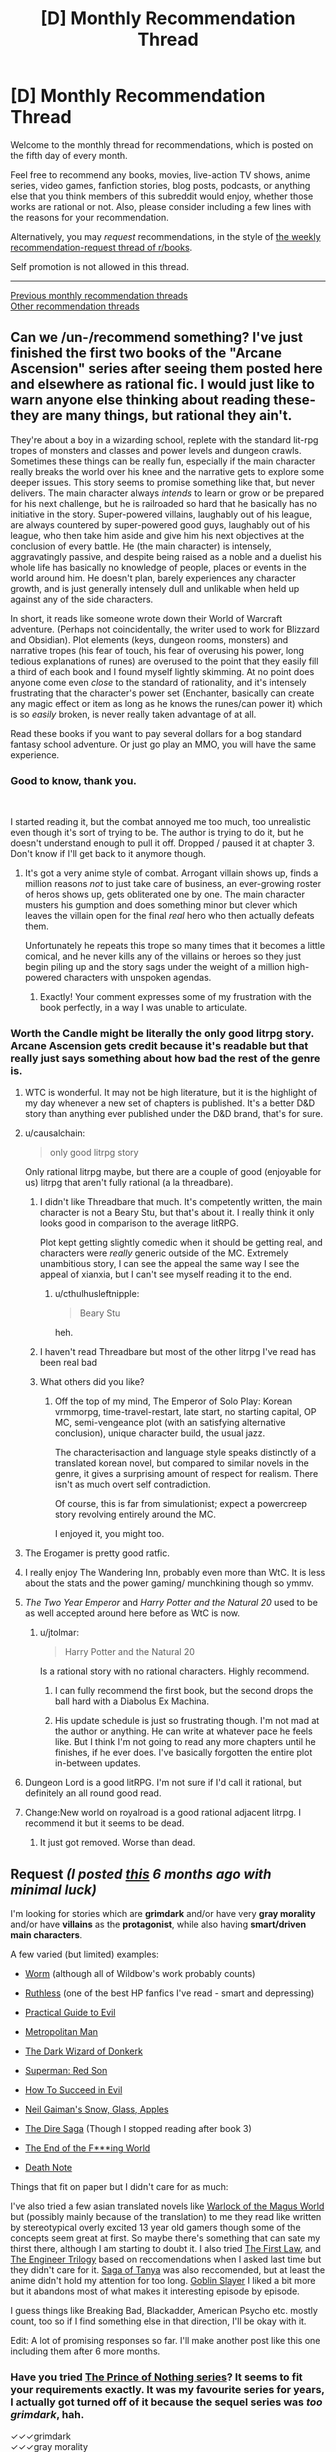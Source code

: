 #+TITLE: [D] Monthly Recommendation Thread

* [D] Monthly Recommendation Thread
:PROPERTIES:
:Author: AutoModerator
:Score: 34
:DateUnix: 1544022361.0
:DateShort: 2018-Dec-05
:END:
Welcome to the monthly thread for recommendations, which is posted on the fifth day of every month.

Feel free to recommend any books, movies, live-action TV shows, anime series, video games, fanfiction stories, blog posts, podcasts, or anything else that you think members of this subreddit would enjoy, whether those works are rational or not. Also, please consider including a few lines with the reasons for your recommendation.

Alternatively, you may /request/ recommendations, in the style of [[http://np.reddit.com/r/books/comments/6rjai2][the weekly recommendation-request thread of r/books]].

Self promotion is not allowed in this thread.

--------------

[[http://www.reddit.com/r/rational/wiki/monthlyrecommendation][Previous monthly recommendation threads]]\\
[[http://pastebin.com/SbME9sXy][Other recommendation threads]]


** Can we /un-/recommend something? I've just finished the first two books of the "Arcane Ascension" series after seeing them posted here and elsewhere as rational fic. I would just like to warn anyone else thinking about reading these- they are many things, but rational they ain't.

They're about a boy in a wizarding school, replete with the standard lit-rpg tropes of monsters and classes and power levels and dungeon crawls. Sometimes these things can be really fun, especially if the main character really breaks the world over his knee and the narrative gets to explore some deeper issues. This story seems to promise something like that, but never delivers. The main character always /intends/ to learn or grow or be prepared for his next challenge, but he is railroaded so hard that he basically has no initiative in the story. Super-powered villains, laughably out of his league, are always countered by super-powered good guys, laughably out of his league, who then take him aside and give him his next objectives at the conclusion of every battle. He (the main character) is intensely, aggravatingly passive, and despite being raised as a noble and a duelist his whole life has basically no knowledge of people, places or events in the world around him. He doesn't plan, barely experiences any character growth, and is just generally intensely dull and unlikable when held up against any of the side characters.

In short, it reads like someone wrote down their World of Warcraft adventure. (Perhaps not coincidentally, the writer used to work for Blizzard and Obsidian). Plot elements (keys, dungeon rooms, monsters) and narrative tropes (his fear of touch, his fear of overusing his power, long tedious explanations of runes) are overused to the point that they easily fill a third of each book and I found myself lightly skimming. At no point does anyone come even /close/ to the standard of rationality, and it's intensely frustrating that the character's power set (Enchanter, basically can create any magic effect or item as long as he knows the runes/can power it) which is so /easily/ broken, is never really taken advantage of at all.

Read these books if you want to pay several dollars for a bog standard fantasy school adventure. Or just go play an MMO, you will have the same experience.
:PROPERTIES:
:Author: FormerlySarsaparilla
:Score: 39
:DateUnix: 1544037421.0
:DateShort: 2018-Dec-05
:END:

*** Good to know, thank you.

​

I started reading it, but the combat annoyed me too much, too unrealistic even though it's sort of trying to be. The author is trying to do it, but he doesn't understand enough to pull it off. Dropped / paused it at chapter 3. Don't know if I'll get back to it anymore though.
:PROPERTIES:
:Author: fassina2
:Score: 8
:DateUnix: 1544043471.0
:DateShort: 2018-Dec-06
:END:

**** It's got a very anime style of combat. Arrogant villain shows up, finds a million reasons /not/ to just take care of business, an ever-growing roster of heros shows up, gets obliterated one by one. The main character musters his gumption and does something minor but clever which leaves the villain open for the final /real/ hero who then actually defeats them.

Unfortunately he repeats this trope so many times that it becomes a little comical, and he never kills any of the villains or heroes so they just begin piling up and the story sags under the weight of a million high-powered characters with unspoken agendas.
:PROPERTIES:
:Author: FormerlySarsaparilla
:Score: 13
:DateUnix: 1544044351.0
:DateShort: 2018-Dec-06
:END:

***** Exactly! Your comment expresses some of my frustration with the book perfectly, in a way I was unable to articulate.
:PROPERTIES:
:Author: GlueBoy
:Score: 1
:DateUnix: 1544080084.0
:DateShort: 2018-Dec-06
:END:


*** Worth the Candle might be literally the only good litrpg story. Arcane Ascension gets credit because it's readable but that really just says something about how bad the rest of the genre is.
:PROPERTIES:
:Author: Sampatrick15
:Score: 18
:DateUnix: 1544040576.0
:DateShort: 2018-Dec-05
:END:

**** WTC is wonderful. It may not be high literature, but it is the highlight of my day whenever a new set of chapters is published. It's a better D&D story than anything ever published under the D&D brand, that's for sure.
:PROPERTIES:
:Author: FormerlySarsaparilla
:Score: 12
:DateUnix: 1544044136.0
:DateShort: 2018-Dec-06
:END:


**** u/causalchain:
#+begin_quote
  only good litrpg story
#+end_quote

Only rational litrpg maybe, but there are a couple of good (enjoyable for us) litrpg that aren't fully rational (a la threadbare).
:PROPERTIES:
:Author: causalchain
:Score: 19
:DateUnix: 1544043833.0
:DateShort: 2018-Dec-06
:END:

***** I didn't like Threadbare that much. It's competently written, the main character is not a Beary Stu, but that's about it. I really think it only looks good in comparison to the average litRPG.

Plot kept getting slightly comedic when it should be getting real, and characters were /really/ generic outside of the MC. Extremely unambitious story, I can see the appeal the same way I see the appeal of xianxia, but I can't see myself reading it to the end.
:PROPERTIES:
:Author: Makin-
:Score: 10
:DateUnix: 1544056853.0
:DateShort: 2018-Dec-06
:END:

****** u/cthulhusleftnipple:
#+begin_quote
  Beary Stu
#+end_quote

heh.
:PROPERTIES:
:Author: cthulhusleftnipple
:Score: 6
:DateUnix: 1544090840.0
:DateShort: 2018-Dec-06
:END:


***** I haven't read Threadbare but most of the other litrpg I've read has been real bad
:PROPERTIES:
:Author: Sampatrick15
:Score: 3
:DateUnix: 1544045147.0
:DateShort: 2018-Dec-06
:END:


***** What others did you like?
:PROPERTIES:
:Author: theibbster
:Score: 1
:DateUnix: 1544800821.0
:DateShort: 2018-Dec-14
:END:

****** Off the top of my mind, The Emperor of Solo Play: Korean vrmmorpg, time-travel-restart, late start, no starting capital, OP MC, semi-vengeance plot (with an satisfying alternative conclusion), unique character build, the usual jazz.

The characterisaction and language style speaks distinctly of a translated korean novel, but compared to similar novels in the genre, it gives a surprising amount of respect for realism. There isn't as much overt self contradiction.

Of course, this is far from simulationist; expect a powercreep story revolving entirely around the MC.

I enjoyed it, you might too.
:PROPERTIES:
:Author: causalchain
:Score: 1
:DateUnix: 1544857957.0
:DateShort: 2018-Dec-15
:END:


**** The Erogamer is pretty good ratfic.
:PROPERTIES:
:Author: PM_ME_CUTE_FOXES
:Score: 6
:DateUnix: 1544051351.0
:DateShort: 2018-Dec-06
:END:


**** I really enjoy The Wandering Inn, probably even more than WtC. It is less about the stats and the power gaming/ munchkining though so ymmv.
:PROPERTIES:
:Author: wiikipedia
:Score: 3
:DateUnix: 1544541209.0
:DateShort: 2018-Dec-11
:END:


**** /The Two Year Emperor/ and /Harry Potter and the Natural 20/ used to be as well accepted around here before as WtC is now.
:PROPERTIES:
:Author: Tenoke
:Score: 3
:DateUnix: 1544052719.0
:DateShort: 2018-Dec-06
:END:

***** u/jtolmar:
#+begin_quote
  Harry Potter and the Natural 20
#+end_quote

Is a rational story with no rational characters. Highly recommend.
:PROPERTIES:
:Author: jtolmar
:Score: 11
:DateUnix: 1544054598.0
:DateShort: 2018-Dec-06
:END:

****** I can fully recommend the first book, but the second drops the ball hard with a Diabolus Ex Machina.
:PROPERTIES:
:Author: Makin-
:Score: 3
:DateUnix: 1544057082.0
:DateShort: 2018-Dec-06
:END:


****** His update schedule is just so frustrating though. I'm not mad at the author or anything. He can write at whatever pace he feels like. But I think I'm not going to read any more chapters until he finishes, if he ever does. I've basically forgotten the entire plot in-between updates.
:PROPERTIES:
:Author: DangerouslyUnstable
:Score: 1
:DateUnix: 1544064705.0
:DateShort: 2018-Dec-06
:END:


**** Dungeon Lord is a good litRPG. I'm not sure if I'd call it rational, but definitely an all round good read.
:PROPERTIES:
:Author: TheColourOfHeartache
:Score: 1
:DateUnix: 1544050732.0
:DateShort: 2018-Dec-06
:END:


**** Change:New world on royalroad is a good rational adjacent litrpg. I recommend it but it seems to be dead.
:PROPERTIES:
:Author: Ih8Otakus
:Score: 1
:DateUnix: 1544060084.0
:DateShort: 2018-Dec-06
:END:

***** It just got removed. Worse than dead.
:PROPERTIES:
:Author: Amonwilde
:Score: 1
:DateUnix: 1544073073.0
:DateShort: 2018-Dec-06
:END:


** *Request* /(I posted [[https://www.reddit.com/r/rational/comments/8wb5nt/d_monthly_recommendation_thread/e1v2oka/?context=0][this]] 6 months ago with minimal luck)/

 

I'm looking for stories which are *grimdark* and/or have very *gray morality* and/or have *villains* as the *protagonist*, while also having *smart/driven main characters*.

 

A few varied (but limited) examples:

- [[https://parahumans.wordpress.com/][Worm]] (although all of Wildbow's work probably counts)

- [[https://www.fanfiction.net/s/10493620/1/][Ruthless]] (one of the best HP fanfics I've read - smart and depressing)

- [[https://practicalguidetoevil.wordpress.com/table-of-contents/][Practical Guide to Evil]]

- [[https://www.fanfiction.net/s/10360716/1/The-Metropolitan-Man][Metropolitan Man]]

- [[http://alexanderwales.com/darkWizardNaNo2015.html][The Dark Wizard of Donkerk]]

- [[https://www.goodreads.com/book/show/154798.Superman][Superman: Red Son]]

- [[https://www.goodreads.com/series/83726-how-to-succeed-in-evil][How To Succeed in Evil]]

- [[https://www.goodreads.com/book/show/12917233-snow-glass-apples][Neil Gaiman's Snow, Glass, Apples]]

- [[https://www.goodreads.com/series/179186-the-dire-saga][The Dire Saga]] (Though I stopped reading after book 3)

- [[https://www.imdb.com/title/tt6257970/][The End of the F***ing World]]

- [[https://www.imdb.com/title/tt0877057/][Death Note]]

 

Things that fit on paper but I didn't care for as much:

I've also tried a few asian translated novels like [[https://www.wuxiaworld.com/novel/warlock-of-the-magus-world][Warlock of the Magus World]] but (possibly mainly because of the translation) to me they read like written by stereotypical overly excited 13 year old gamers though some of the concepts seem great at first. So maybe there's something that can sate my thirst there, although I am starting to doubt it. I also tried [[https://www.goodreads.com/book/show/11706669-the-first-law-trilogy][The First Law]], and [[https://www.goodreads.com/book/show/202544.Devices_and_Desires][The Engineer Trilogy]] based on reccomendations when I asked last time but they didn't care for it. [[https://en.wikipedia.org/wiki/The_Saga_of_Tanya_the_Evil][Saga of Tanya]] was also reccomended, but at least the anime didn't hold my attention for too long. [[https://en.wikipedia.org/wiki/Goblin_Slayer][Goblin Slayer]] I liked a bit more but it abandons most of what makes it interesting episode by episode.

 

I guess things like Breaking Bad, Blackadder, American Psycho etc. mostly count, too so if I find something else in that direction, I'll be okay with it.

Edit: A lot of promising responses so far. I'll make another post like this one including them after 6 more months.
:PROPERTIES:
:Author: Tenoke
:Score: 18
:DateUnix: 1544032394.0
:DateShort: 2018-Dec-05
:END:

*** Have you tried [[https://www.goodreads.com/series/40519-the-prince-of-nothing][The Prince of Nothing series]]? It seems to fit your requirements exactly. It was my favourite series for years, I actually got turned off of it because the sequel series was /too grimdark/, hah.

✓✓✓grimdark\\
✓✓✓gray morality\\
✓✓✓villains as the protagonist\\
✓✓✓(✓)smart/driven main characters

--------------

I assume you know of [[https://www.goodreads.com/series/233453-the-books-of-the-north][The Chronicles of the Black Company]]? Their highest ideal is to fullfill their contract faithfully, regardless of how evil their employer is. Very groundbreaking for its time. The first two books especially seems to fit your requirement to a T. After that they vacillate between doing good and evil.

✓✓grimdark\\
✓gray morality\\
✓villains as the protagonist\\
✓✓smart/driven main characters

--------------

How about [[https://www.goodreads.com/series/43493-malazan-book-of-the-fallen][Malazan]]? It's an unmatched achievement in worldbuilding and it certainly qualifies as grimdark. It demonstrates how exquisite worldbuilding and a long running narrative can elevate storytelling immensely. It's truly unlike any other series before or since.

✓✓grimdark\\
✓✓gray morality\\
✓✓villains as the protagonist(s)\\
✓✓✓smart/driven main characters

--------------

[[https://www.goodreads.com/series/64473-the-broken-empire][The Broken Empire]] series may also apply. Not my favourite(too edgy), but it has a lot of partisans, so maybe it's just me. The author has two other series which I liked better, but they are not as fitting.

✓✓✓grimdark\\
✓gray morality\\
✓✓✓villains as the protagonist\\
✓✓✓smart/driven main characters
:PROPERTIES:
:Author: GlueBoy
:Score: 26
:DateUnix: 1544035882.0
:DateShort: 2018-Dec-05
:END:

**** Just wanted to call out your great formatting in this comment.

✓✓ Attention to detail
:PROPERTIES:
:Author: Amonwilde
:Score: 24
:DateUnix: 1544045499.0
:DateShort: 2018-Dec-06
:END:

***** Thanks!
:PROPERTIES:
:Author: GlueBoy
:Score: 3
:DateUnix: 1544079151.0
:DateShort: 2018-Dec-06
:END:


**** u/Tenoke:
#+begin_quote
  The Prince of Nothing series
#+end_quote

I've read some of it a decade ago. Not sure why I stopped it - as far as I remember Kellhus was a pretty solid character. I might look at it again.

#+begin_quote
  The Chronicles of the Black Company
#+end_quote

Not the first time I've seen the recommendation and I can't recall actually starting it, so I'll definitely give it a shot.

#+begin_quote
  Malazan, The Broken Empire
#+end_quote

They seem worth checking out. Thanks.
:PROPERTIES:
:Author: Tenoke
:Score: 3
:DateUnix: 1544037223.0
:DateShort: 2018-Dec-05
:END:

***** Malazan and Black Company are two books that tend to get disclaimer with their recommendations.

Black Company was a seminal book that inspired a lot of the fantasy that followed it, including most notably The Malazan Book of the Fallen series. It has a lot of tropes that people might find cliche nowadays, but that's only because The Black Company /created/ those tropes.

Malazan has probably the roughest start of any exceptional series I've ever read. There is no ramp up in complexity like is common in these type of novels, Erikson drops the reader in right off the deep end of the pool. If I hadn't had several very strong recommendations and nothing else to read at the time I don't know if I would have made it through the first book, or even the second book. It's only with the end of the second book that I started to really appreciate it, and then the third book, Memories of Ice, just blew me away. Fifteen years since I read it and it's still one of my favourite books of all time. And the following books were also exceptional, and two others remain among my favourites.
:PROPERTIES:
:Author: GlueBoy
:Score: 1
:DateUnix: 1544079989.0
:DateShort: 2018-Dec-06
:END:


**** u/SurfaceExpression:
#+begin_quote
  Have you tried The Prince of Nothing series? It seems to fit your requirements exactly. It was my favourite series for years, I actually got turned off of it because the sequel series was too grimdark, hah.
#+end_quote

I tried reading this, but at least in the beginning the book seems to have a bad case of "tell, don't show" with regards to the main character. Everybody always tells you how charismatic Kellhus is supposed to be. The narration is really heavy handed about this point, without ever /showing/ the character doing anything compelling. Does this ever get better?
:PROPERTIES:
:Author: SurfaceExpression
:Score: 3
:DateUnix: 1544113554.0
:DateShort: 2018-Dec-06
:END:

***** Yes; later on Kellhus is shown using the charisma, and sometimes failing in nicely detailed ways. I'd say he lives up to the telling, but I did find the series too grimdark to finish.
:PROPERTIES:
:Author: kraryal
:Score: 3
:DateUnix: 1544126162.0
:DateShort: 2018-Dec-06
:END:


**** The Malazan books are amazing, I consider them a better work of fantasy than the LOTR/Silmarillion and I especially like the way they have avoided many of the tropes of fantasy popularised by the LOTR books.
:PROPERTIES:
:Author: Nic_Cage_DM
:Score: 2
:DateUnix: 1544062150.0
:DateShort: 2018-Dec-06
:END:


*** Hannibal? House of Cards?
:PROPERTIES:
:Author: EliezerYudkowsky
:Score: 8
:DateUnix: 1544035465.0
:DateShort: 2018-Dec-05
:END:

**** Good examples but I've seen them already.
:PROPERTIES:
:Author: Tenoke
:Score: 2
:DateUnix: 1544036478.0
:DateShort: 2018-Dec-05
:END:


*** Baru Cormorant
:PROPERTIES:
:Author: RMcD94
:Score: 7
:DateUnix: 1544061530.0
:DateShort: 2018-Dec-06
:END:

**** Yes, Baru Cormorant hits on everything you're looking for, plus it's rational, plus it's an all round fantastically written novel.
:PROPERTIES:
:Author: sparkc
:Score: 3
:DateUnix: 1544063102.0
:DateShort: 2018-Dec-06
:END:


*** Sopranos. Life of a mafia man who becomes a boss.

​

The Wire. Story with drug dealers and cops as POVs.

​

Deadwood. Small town in 1800s following relevant people, some of them evil.

​

The thing is, these type of stories aren't popular with most people so they are rare. It's also difficult to keep them interesting, either the MC succeeds and it get's boring and ends, or he fails and dies / goes to jail and the story ends.

​

There's a solo D&D series on youtube, 'Dicing with Death', most of the mcs are evil and they've had many. That's exactly what you see there. Most of the time the MC dies, sometimes they succeed and they have to put the series aside because it becomes a timeskip, self indulgent, "boring" story about a powerful character that will never die, slowly and patiently gaining more political power. Which as you can imagine is not the type of thing people want to do when playing D&D.

​

Frankly I'd like to see them run with it, but they won't =/

​

(it also kind of breaks their universe because they have different series set in the same world, with characters that can interact with each other, so you can't have one character going 1 year into the future while the player in the other series doesn't).
:PROPERTIES:
:Author: fassina2
:Score: 6
:DateUnix: 1544044450.0
:DateShort: 2018-Dec-06
:END:


*** A Song of Ice and Fire(Game of Thrones) I think is the best possible answer, nearly every character is morally gray and it's an all around excellent series.

Doctor Horrible's Sing Along Vlog is good, it's only about an hour long and is free.

Code Geass is a classic anime that I think is pretty gray.

[[https://www.fimfiction.net/story/87619/biblical-monsters]] is a 10 000 word MLP fanfic that I think would count. The only MLP knowledge you really need is that Celestia is a white pony who's the semi-divine Princess of the ponies.

[[https://www.fimfiction.net/story/242635/split-second][Split Second]] is another MLP fanfic that I think counts. It's been a while since I read it and I think it does require more MLP knowledge, so if you don't like MLP I wouldn't recommend it. But if you do like MLP it's pretty good.

The Witcher book series might work. I don't think the protagonist is that gray personally, but might be worth a shot.
:PROPERTIES:
:Score: 6
:DateUnix: 1544036802.0
:DateShort: 2018-Dec-05
:END:

**** u/Tenoke:
#+begin_quote
  A Song of Ice and Fire(Game of Thrones)
#+end_quote

*POTENTIAL GoT SPOILERS BELLOW*

So, I tried GoT when it first came out but was sick at the time which made me not care for it (or anything). Some time passed, and I got spoiled too much over the years with hearing names of characters who die (the fanbase seems very bad with avoiding spoilers). Still, I always approvingly thought that at least it is neat that the pop-fantasy work of this generation is gray, with complex characters, no goody two shoes protagonist etc. Then at some point I saw a few episodes with friends and was deeply disappointed that they centered around a dude that was an obviously Lawful Good MC, possibly a polished Aragorn - Jon Snow. Since then I don't feel like I'm missing out on anything.

#+begin_quote
  Code Geass
#+end_quote

Yup, enjoyed it when I watched it as a kid.

Edit: I just googled Jon Snow and apparently his real name is Aegon, which I didn't know. Is he for real supposed to actually be a knock-off Aragorn!? My (apparently undeserved) respect for this work has lowered again.
:PROPERTIES:
:Author: Tenoke
:Score: 2
:DateUnix: 1544037932.0
:DateShort: 2018-Dec-05
:END:

***** I dunno if Aegon is meant to resemble Aragorn, but FWIW Jon is a bit more ruthlessly pragmatic in the books. For example, he forces a mother to swap her kid to protect another kid. Still, he's a good guy. Most of the story is him being like "um guys can we stop fighting amongst ourselves and worry about the ice zombies that are going to kill us?"

(The show, for the most part, has done its best to strip down and simplify the characters, or make them not resemble their book counterparts at all.)
:PROPERTIES:
:Author: tjhance
:Score: 6
:DateUnix: 1544038544.0
:DateShort: 2018-Dec-05
:END:


***** u/deleted:
#+begin_quote
  So, I tried GoT when it first came out but was sick at the time which made me not care for it (or anything). Some time passed, and I got spoiled too much over the years with hearing names of characters who die (the fanbase seems very bad with avoiding spoilers). Still, I always approvingly thought that at least it is neat that the pop-fantasy work of this generation is gray, with complex characters, no goody two shoes protagonist etc. Then at some point I saw a few episodes with friends and was deeply disappointed that they centered around a dude that was an obviously Lawful Good MC, possibly a polished Aragorn - Jon Snow. Since then I don't feel like I'm missing out on anything.
#+end_quote

I've never actually seen the show, just the books, and it's not at all what you described in the books at least. The series does not revolve around any one character, they are probably about a dozen characters it rotates POV between. In fact, the fourth and fifth books happen simultaneously, just from the perspectives of about 6 characters each. There are a few protagonists who are pretty lawful good, but they still have to kill people, lie, and make moral compromises. And the other POV characters like Arya Stark and Cersei Lannister are a lot worse morally speaking, probably leaning closer to evil than good.
:PROPERTIES:
:Score: 5
:DateUnix: 1544040558.0
:DateShort: 2018-Dec-05
:END:


***** That's a huge spoiler for the series.
:PROPERTIES:
:Author: Amonwilde
:Score: 6
:DateUnix: 1544045614.0
:DateShort: 2018-Dec-06
:END:

****** [deleted]
:PROPERTIES:
:Score: 3
:DateUnix: 1544050533.0
:DateShort: 2018-Dec-06
:END:

******* Yeah. But not everyone is the kind of fan who reads through forums.
:PROPERTIES:
:Author: Amonwilde
:Score: 6
:DateUnix: 1544054174.0
:DateShort: 2018-Dec-06
:END:

******** Pft, have you seen the kind of folks in these parts haha? They'd be spouting off R+L=J in /days/ haha
:PROPERTIES:
:Author: jaghataikhan
:Score: 1
:DateUnix: 1544216000.0
:DateShort: 2018-Dec-08
:END:


****** His real first name? If so, it sucks that it's literally the first thing Google shows you when you google 'Jon Snow' without even clicking on any links. Although I guess not surprising given how many spoilers I know about GoT while (normally) making an active effort to avoid any discussions of it.

I'll add a spoiler warning at the start of the subthread.
:PROPERTIES:
:Author: Tenoke
:Score: 1
:DateUnix: 1544049919.0
:DateShort: 2018-Dec-06
:END:

******* Jon Snow got his original name from his mother because of who his real father was. His true parentage is a huge reveal with various setting implications.
:PROPERTIES:
:Author: Bowbreaker
:Score: 1
:DateUnix: 1544062409.0
:DateShort: 2018-Dec-06
:END:


*** First Dexter book is good (don't read the others).

Also, check out I, Lucifer.
:PROPERTIES:
:Author: TK17Studios
:Score: 3
:DateUnix: 1544034445.0
:DateShort: 2018-Dec-05
:END:

**** I've seen the first few seasons of the show, so it's too late for me to try the Dexter books.

I, Lucifer is a good suggestion - it's likely going to be the first one I try.
:PROPERTIES:
:Author: Tenoke
:Score: 2
:DateUnix: 1544036272.0
:DateShort: 2018-Dec-05
:END:

***** I think you're making a mistake if your general policy is "Oh, once I've seen the show/movie, there must be no value left in the book."
:PROPERTIES:
:Author: TK17Studios
:Score: 7
:DateUnix: 1544123114.0
:DateShort: 2018-Dec-06
:END:


*** I'd like to recommend my own story, The Fifth Defiance (obligatory author bias disclaimer). I think you might enjoy it, I like basically everything on your list.

[[https://thefifthdefiance.com/2015/11/02/introduction/]]\\
or\\
[[https://forums.sufficientvelocity.com/threads/the-fifth-defiance.37593/]]

as you prefer.

​

Elevator pitch: Super powers caused the apocalypse, world is ruled by a super tyrant. Protagonists become a squad of her minions, intriguing for their own ends (some noble, some less so).
:PROPERTIES:
:Author: WalterTFD
:Score: 3
:DateUnix: 1544051262.0
:DateShort: 2018-Dec-06
:END:


*** You might like Dungeon Defense, a Japanese translated isekai. MC is a smart, but not driven, sociopath. He falls into a game he's played, 400 years before the start of the plot, as a tutorial-level strength demon lord. See how you like it.
:PROPERTIES:
:Author: causalchain
:Score: 3
:DateUnix: 1544043489.0
:DateShort: 2018-Dec-06
:END:


*** You can try Reverend Insanity. I've read a substantial amount of translated asian novels and this one was a breath of fresh air.

Pros:

1) Protagonist is smart, driven, and a villain that's actually a villain. No anti-hero or hypocritical behaviour.

2) Characters behave as people, and act in their best interest. This is supremely rare in translated novels.

3) Interesting, fast and high quality translation.

Cons:

1) It's on Qidian.
:PROPERTIES:
:Author: ArchSith
:Score: 2
:DateUnix: 1544176106.0
:DateShort: 2018-Dec-07
:END:

**** Also cons, it isn't not t fully translated. But I also recommend it if you want to see what a good cultivation novel looks like.
:PROPERTIES:
:Author: I_Hump_Rainbowz
:Score: 1
:DateUnix: 1544233624.0
:DateShort: 2018-Dec-08
:END:

***** [deleted]
:PROPERTIES:
:Score: 1
:DateUnix: 1544552384.0
:DateShort: 2018-Dec-11
:END:

****** It's nicely translated from what I remember. You have to understand though that some or most of these cultivation novels do not translate idioms into English idioms. So you may have some confusing phrases but I am of the opinion that those just flavor cultivation novels and do not detract from the translation.
:PROPERTIES:
:Author: I_Hump_Rainbowz
:Score: 1
:DateUnix: 1544633471.0
:DateShort: 2018-Dec-12
:END:


*** [[https://www.royalroad.com/fiction/8894/everybody-loves-large-chests][ELLC]] is a litrpg in which the protagonist has gray morality and becomes smart/driven (but isn't in the first arcs).
:PROPERTIES:
:Author: CraftyTrouble
:Score: 1
:DateUnix: 1544032635.0
:DateShort: 2018-Dec-05
:END:

**** I think the protagonist is really just out and out evil in that series. It's played well and I enjoyed it, but he's not morally gray.
:PROPERTIES:
:Score: 8
:DateUnix: 1544036915.0
:DateShort: 2018-Dec-05
:END:

***** I agree. He asked for *very gray* though, so maybe.
:PROPERTIES:
:Author: CraftyTrouble
:Score: 2
:DateUnix: 1544038013.0
:DateShort: 2018-Dec-05
:END:


***** Agreed. I had difficulty sympathizing with the protagonist giving that his entire personality is 'want to eat everything'.
:PROPERTIES:
:Author: Sonderjye
:Score: 1
:DateUnix: 1549228357.0
:DateShort: 2019-Feb-04
:END:


**** I've tried (up until the end of the first arc iirc), but if the protagonist only gets smarter later I might give it another shot at some point.
:PROPERTIES:
:Author: Tenoke
:Score: 2
:DateUnix: 1544036348.0
:DateShort: 2018-Dec-05
:END:

***** He needs time to raise his INT, after all.
:PROPERTIES:
:Author: CraftyTrouble
:Score: 3
:DateUnix: 1544038061.0
:DateShort: 2018-Dec-05
:END:


*** Have you read anything by Joe Abercrombie?

Half A King is the first book in a trilogy that focuses on a viking-like world, and while I've yet to read the third book (I've got it for over Christmas) so far I've massively enjoyed it. It's dark, the main character is pretty villainous without being so bad that you stop rooting for him, the world is horrible, and the main character needs to be cunning because he can't match people physically.

The Blade Itself is... hard to summarise, but also sounds like the sort of thing you're after. One of the main characters is a crippled inquisitor, one is an arrogant born-to-rule swordsman, one is a not-all-there berserker, one is an ancient wizard whose powers are failing.
:PROPERTIES:
:Author: waylandertheslayer
:Score: 1
:DateUnix: 1545140667.0
:DateShort: 2018-Dec-18
:END:


** I've been reading /The First Law/ recently, and it's quite good. I assume most people here have heard of it before, but if you haven't it's a dark fantasy deconstruction of traditional fantasy tropes. The mysterious wizard is a bitter old man who's manipulating everyone, the dashing nobleman is a stuck up asshole, and the grand quest ends in failure. I enjoy it, though I do find myself hoping the author eventually writes a series set during the Old Time which tells the story of the conflicts of Euz and his sons in more detail.

Speaking of that, does anyone know of a good fantasy series like that? Something set in the early age of a traditional LotR-esque setting, before magic started fading. Ideally trilogy-ish length.

I also just finished /Raven Stratagem/. It was every bit as good as /Ninefox Gambit/, and I recommend the series highly. The setting is fascinating, and the author does a good job creating the appearance of rules without getting bogged down in the details. This sub in particular will probably appreciate that the heroes win by manipulating the rules, rather than simply overpowering their enemies.
:PROPERTIES:
:Author: N0_B1g_De4l
:Score: 13
:DateUnix: 1544025499.0
:DateShort: 2018-Dec-05
:END:

*** That trilogy is great, but I ended up liking Abercrombie's other books set in that world a lot more. Particularly [[https://www.goodreads.com/book/show/2315892.Best_Served_Cold][Best Served Cold]] and [[https://www.goodreads.com/book/show/9300768-the-heroes][The Heroes]]. The first is a kick-ass revenge story, and the second is a realistic portrayal of a medieval/viking battle, told from multiple PoVs, from veterans to bright- eyed raw recruits to civilians just trying to survive.

Both are stand alone novels set in the same world as The First Law trilogy, and both have characters from that trilogy making the occasional cameo.
:PROPERTIES:
:Author: GlueBoy
:Score: 5
:DateUnix: 1544037767.0
:DateShort: 2018-Dec-05
:END:


** I've recommended it a while back, [[http://wildelifecomic.com/][Wilde life]] is a very relaxing and somewhat rational(debatable) comics. It made me feel very "content" and happy, it has a very strong atmosphere I can't quite describe, probably a combination of great art, dialogue and character interactions. Oh, and you should definitely go in blind for the best experience.
:PROPERTIES:
:Author: generalamitt
:Score: 8
:DateUnix: 1544059074.0
:DateShort: 2018-Dec-06
:END:

*** I second this recommendation. The atmosphere of the comic is great, the characters feel real, the art is very pretty. It's one of the best comics I've seen in recent years.
:PROPERTIES:
:Author: kraryal
:Score: 1
:DateUnix: 1544128652.0
:DateShort: 2018-Dec-07
:END:

**** What would you say the genre is? I'm interested.
:PROPERTIES:
:Author: Dent7777
:Score: 1
:DateUnix: 1545170920.0
:DateShort: 2018-Dec-19
:END:

***** I'd call it a drama.
:PROPERTIES:
:Author: kraryal
:Score: 1
:DateUnix: 1545175637.0
:DateShort: 2018-Dec-19
:END:


** Not exactly rational per se.. but I always was a fan of [[https://www.choiceofgames.com/category/our-games/][Choose Your Adventure]] type stories. It's interesting to be able to see a story from different angles, take different approaches for the characters.. My personal favourite of the lot is [[https://www.choiceofgames.com/vampire/][Choice of Vampire]] and maybe [[https://www.choiceofgames.com/romance/][Affairs of the court]]. Certain parts can get railroad-ish though for the sake of story continuation.
:PROPERTIES:
:Author: _brightwing
:Score: 5
:DateUnix: 1544028737.0
:DateShort: 2018-Dec-05
:END:

*** Aren't these the ones with a paywall after chapter 1?
:PROPERTIES:
:Author: Makin-
:Score: 7
:DateUnix: 1544031952.0
:DateShort: 2018-Dec-05
:END:

**** Yeah, unfortunately.. But the full versions are there if you know where to look for
:PROPERTIES:
:Author: _brightwing
:Score: 3
:DateUnix: 1544033423.0
:DateShort: 2018-Dec-05
:END:


*** My recommendation for this sub and for people who like optimization is the Lost Heir trilogy, which is actually hard. You have to make difficult choices about what to specialize in.

[[https://www.choiceofgames.com/user-contributed/lost-heir-fall-of-daria/]]

I'd also recommend Tin Star, which is a large and well-written Choice of Games game with a Western theme:

[[https://www.choiceofgames.com/user-contributed/tin-star/]]

Support this company with your dollars, as they're one of very few companies making games accessible to blind people like myself.
:PROPERTIES:
:Author: Amonwilde
:Score: 3
:DateUnix: 1544045331.0
:DateShort: 2018-Dec-06
:END:


*** Playing Choice of Vampire right now.

So far (just reached the point after my first love, Clotho, dies) I'm not impressed. Witcher (Witcher 3 and Thronebreaker) quests are better. I feel too many choices are presented, making each choice less impactful. Also it does feel railroadish, I believe Clotho dies whatever I decide to do.
:PROPERTIES:
:Author: hoja_nasredin
:Score: 2
:DateUnix: 1544157572.0
:DateShort: 2018-Dec-07
:END:

**** I don't think there is a way to keep Clotho alive. Or any of the other mortal love-interests.. It's so frustrating, I kept replaying again and again trying new things to let Silas the soldier live.. [[https://tvtropes.org/pmwiki/pmwiki.php/Main/WhoWantsToLiveForever][Stupid Who Wants to Live Forever]] trope.. It kinda rings true with the old vampire novels though. Thanks for recommending Witcher, definitely going to have to check it out.
:PROPERTIES:
:Author: _brightwing
:Score: 1
:DateUnix: 1544162217.0
:DateShort: 2018-Dec-07
:END:


*** What a strange coincidence, I have also been playing a bunch of games from this publisher recently.

So far I have to say that Choice of Robots and Choice of Magics are my favorites. Both have a good amount of flexibility in terms of choices you can make and reactivity to the choice you make.
:PROPERTIES:
:Author: Timewinders
:Score: 2
:DateUnix: 1544231790.0
:DateShort: 2018-Dec-08
:END:


*** I loved them too, but I couldn't really get into them for the past few years. Choice of the Wizard I think is my favourite. There were a very large amount of choices in it and a lot of ways to get past challenges which I liked.
:PROPERTIES:
:Score: 1
:DateUnix: 1544036239.0
:DateShort: 2018-Dec-05
:END:


** I am really into self-insert fanfiction but I kind of shot myself in the foot getting into this niche genre of fanfiction because self-insert fanfiction has all the irrational qualities that people in this subreddit strove to stay away from. Self-insert fanfiction has a frequent tendency to delve into wish-fulfillment, harems, fix-it gary stus and mary sues, highly irrational power ups, and my least favorite quality of them all, eclipsing the main character role from the original main character.

Does anyone have some self insert fanfiction to recommend that focuses on the realities of being cosmically kidnapped to a magically inclined foriegn universe? A focal point on survival and acquiring power to do so in a rational manner with the semi omniscient knowldege they have in the world they are in?
:PROPERTIES:
:Author: Pandoraboxhelp
:Score: 8
:DateUnix: 1544061880.0
:DateShort: 2018-Dec-06
:END:

*** I've been on this same kick for the last month so if you have anything to recommend, I'm all ears. Here are the incomplete fanfictions I've enjoyed enough to set alerts to. I'll try to remember some of the complete ones I enjoyed, but I don't think there were all that many:

Bleach, pre-canon. [[https://www.fanfiction.net/s/10572048/1/Walk-Two-Lifetimes]]

One Piece. [[https://www.fanfiction.net/s/12187990/1/Tell-it-to-the-Marines]]

Harry Potter

[[https://www.fanfiction.net/s/9969014/1/Seasons-of-change]]

[[https://www.fanfiction.net/s/13041698/1/What-s-Her-Name-in-Hufflepuff]]

Naruto

[[https://www.fanfiction.net/s/11402847/1/Roll-the-Dice-on-Fate]]

[[https://www.fanfiction.net/s/12896773/1/Lizard-Brain]]

[[https://www.fanfiction.net/s/11486407/1/Welcome-To-Tomorrow]]

[[https://www.fanfiction.net/s/11418526/1/Kill-Your-Heroes]]

[[https://www.fanfiction.net/s/9311012/1/Lighting-Up-the-Dark]]

[[https://www.fanfiction.net/s/7347955/1/Dreaming-of-Sunshine]]

[[https://www.fanfiction.net/s/9855872/1/Vapors]] - complete with sequel but ongoing 3rd

[[https://archiveofourown.org/works/15406896]]

[[https://archiveofourown.org/works/13704930]]

This is me being relatively picky, too. I'd say I dropped about 4 in 5 of the SIs I've tried.

Edit: looks like a few of these aren't SIs, sorry about that. If you like my tastes, though, I can post the other pics I've enjoyed.
:PROPERTIES:
:Author: iftttAcct2
:Score: 8
:DateUnix: 1544097960.0
:DateShort: 2018-Dec-06
:END:

**** Double Rec [[https://archiveofourown.org/works/15406896][Hear the Silence]]. Lizard Brain is great too.

Some day I'm going to make a list of all the SIs I've read. Hear the Silence is the best of all the Naruto ones.
:PROPERTIES:
:Author: Green0Photon
:Score: 3
:DateUnix: 1544112623.0
:DateShort: 2018-Dec-06
:END:


**** I really liked that Bleach one, thanks. Can't believe I read it in less than 2 days.
:PROPERTIES:
:Author: mp3max
:Score: 2
:DateUnix: 1544209293.0
:DateShort: 2018-Dec-07
:END:

***** Right?! Such a cliffhanger, though...
:PROPERTIES:
:Author: iftttAcct2
:Score: 2
:DateUnix: 1544219292.0
:DateShort: 2018-Dec-08
:END:

****** It's a great cliffhanger to be honest, it leaves me craving for more without hating the writer a million times over. I've seen some that are just waaaaay worse (not necessarily in a bad way).

It's also been a while since i've read a novel with a MC that is smart but not inhumanly so and it's also a good person without getting annoyingly preachy or exceedingly stuborn about morals.

P.S.: Do you know of another fanfic similar to Lizard Brain? e.g. reincarnated SI with a really shitty childhood who refuses to be broken by the pains they are faced with.

I'm /bit/ tired of waiting for Lizard Brain to update again.
:PROPERTIES:
:Author: mp3max
:Score: 1
:DateUnix: 1544219771.0
:DateShort: 2018-Dec-08
:END:

******* Lizard Brain is pretty unique. I was quite excited to read that one. Here are some that mostly fit what you're asking for, to check out, at least:

[[https://www.fanfiction.net/s/7103346/1/Cleaning-no-Jutsu]] (not an SI)

[[https://www.fanfiction.net/s/8684118/16/Clockwork-and-a-Teacup]] I did drop this one but I can't remember why. I think the Inner Sakura thing turned me off

[[https://www.fanfiction.net/s/12369247/1/Triumphant-the-Dreamer]]

[[https://www.fanfiction.net/s/11101458/1/Russian-Roulette-Reloaded]] I liked the premise of this, and I usually prefer slower novels but I dropped this one because it dragged too much and the science-y aspect that I was digging wasn't really developing. But the journey still might be fun for you, even if you too drop it

[[https://www.fanfiction.net/s/10996503/3/Of-the-River-and-the-Sea]] I hesitate to recommend this one because the protagonist both does what you're looking for in terms of refusing to break, but she also does break, and hard. Also way too much angst.

[[https://www.fanfiction.net/s/12411007/1/This-Transient-Floating-World]] early days, yet but it seems like this might fit the bill (read to chapter 11)

[[https://archiveofourown.org/works/11813418/chapters/26652618]] the protagonist in this one might be too passive for your tastes, and I eventually dropped it because the premise was an intelligent and deductive protagonist but that doesn't really happen... That said, I enjoyed it for the first few hundred thousand words and you might too.

[[https://www.fanfiction.net/s/12433631/69/SHINOBI-The-RPG-Act-1]] his re-write makes for a decent story

[[https://www.fanfiction.net/s/6919395/1/The-Changeling]] (not SI)

[[https://www.novelupdates.com/series/douluo-dalu/]] technically fits your criteria but like most tensei novels the fact the protagonist was reborn is basically pointless

[[https://en.m.wikipedia.org/wiki/Mushoku_Tensei]] same as above, but childhood is easy

My ears are open to any recs you may have, too 😊
:PROPERTIES:
:Author: iftttAcct2
:Score: 4
:DateUnix: 1544223286.0
:DateShort: 2018-Dec-08
:END:

******** That's awesome, i'll check a few of those. Thanks!

#+begin_quote
  My ears are open to any recs you may have, too 😊
#+end_quote

To be honest i haven't read many fanfiction/novels in general so as to recommend any. Do I do know a few althought they don't share the themes from the request in my earlier comment.

One that I really liked was "[[https://www.fanfiction.net/s/6154638][The Hill of Swords]]" which is pretty popular so you might've already read it. Fate/Stay Night and ZnT crossover. It's far from perfect but it's pretty entertaining and completed.

Another one would be "[[https://www.alternatehistory.com/forum/threads/gaemon-redux-si.438278/][Gaemon REDUX]]" over at alternatehistory.com so you'd need an account to read it. It's a GoT SI OC during the events of the Dance of Dragons. It builds more heavily upon the magical side of the world and it's in general a great read. Currently updating.

For original stories i'd say [[https://www.royalroad.com/fiction/5701/savage-divinity/chapter/58095/chapter-1-new-beginnings][Savage Divinity]] (not a Rational/rationalist fiction at all) which starts a bit more in theme with my earlier req. request. MC is reincarnated and wakes up as a child slave working in a mine. He suffers much much more than the MC from Lizard Brain and while he didn't completely break, the mental scars he was left with are more pronounced and last through the vast majority of the story. Fair warning, he suffers from massive self-steem problems and fucky metal health issues which, because the story is written in first person, makes him an incredibly unreliable narrator.

While I admit that the story may have its share problems, one of the things I really commend the author for is how he manages to make each different POV /feel/ like a completely different character.
:PROPERTIES:
:Author: mp3max
:Score: 3
:DateUnix: 1544226056.0
:DateShort: 2018-Dec-08
:END:

********* Thanks! I put Savage Divinity on hold a couple of years ago, I should pick it back up.

Given your recommendations and your presence on this sub you might check out, if you haven't already:

- Worm
- The Wandering Inn
- The Game by Ephemerality
- [[https://honyakusite.wordpress.com/]]
- Avalon of five elements
- [[https://www.fanfiction.net/s/9950232/1/Hermione-Granger-and-the-Perfectly-Reasonable-Explanation]]
- [[https://archiveofourown.org/works/15406896/]]
- Sten Chronicles
- Saga of recluce
- Enders game
- Anything by tamora Pierce
- Ell donsaii
- Book of words by Jones
- Paksenarian saga
- Tinker by Spencer

I'll, uh, stop there.
:PROPERTIES:
:Author: iftttAcct2
:Score: 1
:DateUnix: 1544228527.0
:DateShort: 2018-Dec-08
:END:


******** I would highly recommend Deduction in Shadows ([[https://archiveofourown.org/works/11813418/chapters/26652618]]). It has a very good first chapter, followed by several slow chapters where very little happens. This may leave the impression that it's a slow story with a passive protagonist, but the pace picks back up for a thrilling adventure. Note that I say adventure: despite its name, it's a romance/adventure story, not a mystery. The deduction is written in very good style, and it's thrilling and exciting, but it's not a solution to a puzzle the reader had a chance to attempt first (Mayu's first chapter exposition is a good example).

If you liked the first chapter, I'd recommend you to read further in (perhaps skim a few chapters after 2 until it picks up again). If you didn't, then you probably won't like it.
:PROPERTIES:
:Author: Togop
:Score: 2
:DateUnix: 1544906083.0
:DateShort: 2018-Dec-16
:END:

********* Thank you for the recommendation! I actually got pretty far in that one but ultimately had to drop it because I got frustrated with the MC. The premise was an intelligent, deductive protagonist but she just kept failing me. :(

Edit: looks like I got 1/2 way through the last chapter. I should probably just finish it lol. There is that sequel though.
:PROPERTIES:
:Author: iftttAcct2
:Score: 2
:DateUnix: 1544920612.0
:DateShort: 2018-Dec-16
:END:


*** so one obvious rec is [[https://archiveofourown.org/works/11478249/chapters/25740126][Worth the Candle]], which is highly popular around here. It is actually self-insert /original/ fiction - not fanfic - but checks all of your other boxes. (apologies if you've seen this one and just didn't count it cause it's not fanfic)

realities of being cosmically kidnapped to a magically inclined foriegn universe - check

A focal point on survival and acquiring power to do so - check

semi omniscient knowldege they have in the world they are in - check

rational protagonists - check
:PROPERTIES:
:Author: tjhance
:Score: 9
:DateUnix: 1544070545.0
:DateShort: 2018-Dec-06
:END:


*** You've probably read this one, but I'm case not, check out [[https://forums.sufficientvelocity.com/threads/with-this-ring-young-justice-si-story-only.25076/][With this ring]]. It's a self insert Young Justice fic where the MC gets an orange power ring. It's pretty well written, especially if you don't mind some of the authors stylistic idiosyncracies, and it updates literally every day (he switched forums when he got a temp ban rather than missing a day once).
:PROPERTIES:
:Author: DangerouslyUnstable
:Score: 7
:DateUnix: 1544065011.0
:DateShort: 2018-Dec-06
:END:


*** Sleeping with the Girls [[https://archiveofourown.org/works/8839309/chapters/20268301]] is a deconstruction of harem SIs, whenever the SI falls asleep he wakes up in the bed of a tsundere anime girl. Having no protection via the Rule of Funny, he is almost killed.
:PROPERTIES:
:Author: Adeen_Dragon
:Score: 1
:DateUnix: 1544163545.0
:DateShort: 2018-Dec-07
:END:


** Can I sell anyone here on giving Brandon Sandersons new book [[https://www.goodreads.com/book/show/36642458-skyward][Skyward]] a try?

It's Sandersons second take on a YA novel and this time it actually feels like a YA novel. The basic summary is that it is about a hotheaded girl whose family is at the bottom of the social ladder (because her father deserted during a major battle) and yet wants to become a fighter pilot, which is roughly the highest status job in the highly militarized sci-fi/post-apocalyptic society she lives in.

It is also about a million times better than it has any right to be given that summary. I don't know if I would quite call it rational fiction, it's rational in the sense that the characters are acting according to their own incentives and biases, but the main character is not particularly smart and lot of the plot revolves around her working around the biases of other people as well as her own. It /is/, however, a story with fleshed out characters and a coherent world that somehow still manages to be extremely tightly written.

*For the people that stopped reading at the words Brandon Sanderson*: This book manages to get around one of the major criticism that I have about him, namely that the first half of a lot of his book is dreadfully slow. Skyward has a very brief introduction into the world and the characters after which the pace kicks up and it just kinda keeps on going at full speed right up until the end.

*For the people that stopped reading at the word YA*: Yeah ok, maybe give this one a pass. Skyward is incredibly good, but unlike Sandersons other YA series this one (despite all the high tech dogfighting and deconstruction of militaristic societies) /is/ at its heart clearly about a teenager trying to figure out her place in the world and that's obviously not everyone's cup of tea.
:PROPERTIES:
:Author: Silver_Swift
:Score: 10
:DateUnix: 1544104366.0
:DateShort: 2018-Dec-06
:END:

*** Which series are you referring to as the 'other YA series'? My recollection is that almost half of Sanderson's books could be broadly classified as YA.
:PROPERTIES:
:Author: cthulhusleftnipple
:Score: 3
:DateUnix: 1544136115.0
:DateShort: 2018-Dec-07
:END:

**** The reckoners is his only other series marketed at young adults. Though you can argue that the others would appeal to young adults.
:PROPERTIES:
:Author: All_in_bad_taste
:Score: 4
:DateUnix: 1544152223.0
:DateShort: 2018-Dec-07
:END:

***** The Alcatraz series is YA, isn't it?

Edit: Wikipedia calls it "juvenille fiction", but then calls it young adult within the body of the article.
:PROPERTIES:
:Author: alexanderwales
:Score: 3
:DateUnix: 1544158572.0
:DateShort: 2018-Dec-07
:END:

****** Right, Alcatraz is also a thing that exists, I need to read that at some point. I was indeed talking about the Reckoners.
:PROPERTIES:
:Author: Silver_Swift
:Score: 1
:DateUnix: 1544162839.0
:DateShort: 2018-Dec-07
:END:


*** Honestly I found her incredibly annoying from the start. I was actually chearing for jerkface. I understood that the persona she presents was a coping mechanism but that did nothing to stop it from annoying me.

When I went to his signing Sanderson called it his dragon egg story. It's an amusing and apt description imo. The actual dog fighting is pretty interesting though, short use recharging inertial dampners used in planes are an interesting idea. The powers reminded me of Gundam newtypes.
:PROPERTIES:
:Author: All_in_bad_taste
:Score: 3
:DateUnix: 1544152691.0
:DateShort: 2018-Dec-07
:END:

**** u/Silver_Swift:
#+begin_quote
  Honestly I found her incredibly annoying from the start.
#+end_quote

Yeah, I suppose that's fair. I usually also get annoyed by characters like this, but for some reason I found Spensa to be much less annoying than, for instance, Lift.

#+begin_quote
  I was actually chearing for jerkface.
#+end_quote

Well, so was I, but that was because I saw his redemption arc coming right from the start.
:PROPERTIES:
:Author: Silver_Swift
:Score: 3
:DateUnix: 1544163311.0
:DateShort: 2018-Dec-07
:END:

***** Thanks for the rec, read and liked. Yeah, Spensa was a bit annoying but I think the fact that the higher ups were actually out to get her made it a bit easier to emphasise.

All in all a pretty good read, if a bit simplistic.
:PROPERTIES:
:Author: Anderkent
:Score: 2
:DateUnix: 1544646322.0
:DateShort: 2018-Dec-12
:END:


** Request: Can anyone recommend me /good/ crossover fanfics. 'Good' here meaning by the standards of people who came to this subreddit because they were fed up with the certain type of bad plot and characterization that rationalfic writers try to avoid. So no crackfic please, no matter how hilarious.

If I get to make more specific wishes, what I'd love to read is a story where one or more (can also be many more) /intelligent/ characters from a technologically less developed world (anything before widespread industrialization) find themselves in a more modern world (somewhere between industrialization and modern age equivalent or at least near future sci-fi). If back and forth travel s possible that's also fine. Either setting can also be real world history, but doesn't have to be. Magic existing in one or both worlds is also fine. Really the main point is that the "inserted" character(s) move into the future as opposed to being SIs in the magical dark age, but that they are not dumb knights attacking "beasts" (cars) as they often do in those kinds of movies.

So... Anything that applies to the first paragraph is welcome. Anything that hits the second would be extra awesome.
:PROPERTIES:
:Author: Bowbreaker
:Score: 4
:DateUnix: 1544062006.0
:DateShort: 2018-Dec-06
:END:

*** [[https://forums.sufficientvelocity.com/threads/dungeon-keeper-ami-sailor-moon-dungeon-keeper-story-only-thread.30066/][Dungeon Keeper Ami]] I found good, though admittedly I dropped it back when it went through a long hiatus. AFAIK it is updating again, but I haven't caught up.
:PROPERTIES:
:Author: Anderkent
:Score: 7
:DateUnix: 1544112801.0
:DateShort: 2018-Dec-06
:END:


*** [[https://www.fanfiction.net/s/7406866/1/To-the-Stars][To The Stars]] - Not really a crossover, but I think it fits the spirit of your request. It takes this anime that is itself a deconstruction of the "Magical Girl" genre and makes it into a far future transhumanist military hard scifi. Basically, humanity's government goes on to use the magical girls' physics defying powers to first explore and colonize the galaxy, and then to fight an interstellar war of extinction against a technologically superior Alien species. Great stuff, and some of the authors writings on the philosophy and musings of morality of transhumanism and its politics are honestly better than a lot of professional scifi that I read. The worldbuilding is fantastic. I think you can get by without having watched the show if you read the plot on the wikipedia page.

[[https://www.fanfiction.net/s/8096183/1/Harry-Potter-and-the-Natural-20][Harry Potter and the Natural 20 [DnD/Harry Potter]]] - This one is recommended here a lot because it's rational, hilarious, and legitimately great. It fits the first requirement that you mentioned, and a bit of the second, at times.

[[https://forums.spacebattles.com/threads/playing-with-legos-worm-supcom.377328/][Playing with Lego's [Worm/SupCom]]] - good and completed! This author is a great writer and he has a bunch of other stories, mostly crossovers. Mostly fits your first requirement.

[[https://forums.spacebattles.com/threads/mass-effect-sid-meiers-alpha-centauri.221597/][Mass Effect/Sid Meier's Alpha Centauri]] parody - This started as a jokey thread, without even a proper name, and now it's over 100k words. first requirement
:PROPERTIES:
:Author: GlueBoy
:Score: 4
:DateUnix: 1544082153.0
:DateShort: 2018-Dec-06
:END:


*** Have you read [[https://m.fanfiction.net/s/3396972/1/Going-Native][going native?]] it's a star trek/Battlestar Galactica crossover. Pretty good. Complete.
:PROPERTIES:
:Author: DangerouslyUnstable
:Score: 3
:DateUnix: 1544065234.0
:DateShort: 2018-Dec-06
:END:


*** [[https://www.fimfiction.net/story/20545/mass-effect-2-dlc-the-equestrian-equation]]

Followed by

[[https://www.fimfiction.net/story/77608/mass-effect-shades-of-twilight]]

Which is I think more what you're looking for.
:PROPERTIES:
:Author: Russelsteapot42
:Score: 1
:DateUnix: 1544211302.0
:DateShort: 2018-Dec-07
:END:


*** [[https://www.fanfiction.net/s/8484470/1/Potter-Who-and-the-Wossname-s-Thingummy][Potter Who and the Wossname's Thingummy]] is a crossover where an amnesiac Eleventh Doctor shares a body with Harry Potter. The author nails Matt Smith's Doctor and the world is very fleshed out.
:PROPERTIES:
:Author: Xenon_difluoride
:Score: 1
:DateUnix: 1544396496.0
:DateShort: 2018-Dec-10
:END:


** I am in Search of good power fantasies.

Something that have a consistent world with consistent power levels, and where the protagonist do builds his base/followers.

Stuff like Daniel Black or World of Prime

​
:PROPERTIES:
:Author: hoja_nasredin
:Score: 3
:DateUnix: 1544113269.0
:DateShort: 2018-Dec-06
:END:

*** I recently read These Games We Play by Ryuugi, an RWBY/Gamer cross. I haven't watched RWBY at all, and I'm pretty sure that the majority of the worldbuilding and twists are non-canon compliant, so you won't be missing much. It's a really well-written power fantasy with a compelling plot and enemies that don't just let the protagonist walk over them, obstacles scaling with the main character's growth.

The unreasonably fast development of the protagonist's skills as well as the scaling of enemies are justified pretty well in-story, both because of the fundamental premise of RWBY and also other reasons that become revealed as you read on. The nature of the Gamer part of the story isn't handwaved away or presented as an OOC phenomenon---Ryuugi manages to explain everything seamlessly within the the setting.

I'm not sure it's rational, but it's close enough to count, given the inherently unphysical nature of the Gamer.
:PROPERTIES:
:Author: jiffyjuff
:Score: 2
:DateUnix: 1546157721.0
:DateShort: 2018-Dec-30
:END:

**** I heard about it and now is probably time to read it. Thanks.
:PROPERTIES:
:Author: hoja_nasredin
:Score: 1
:DateUnix: 1546189022.0
:DateShort: 2018-Dec-30
:END:


*** I'm afraid rits been ages since I read fimbulwinter...

When you say consistent power levels do you mean a world where the protagonist/antagonist(s) are not increasingly powerful to rediculous levels, such as in Dragonball Z or I Eat Tomatoes' works? Or do you mean you want stories where the protagonist doesn't gain power much at all but wins the day by her brains/luck/friendship/etc?
:PROPERTIES:
:Author: iftttAcct2
:Score: 1
:DateUnix: 1544127117.0
:DateShort: 2018-Dec-06
:END:

**** I mean stuff that is not Shonen: Freeza is the most powerful being in the universe. Oh wait there is his father that is more powerful. Oh there are Androids that are even more powerful.

For example One Piece is good. At the beginning the admirals were said to be Powerfull and they still remain powerful. I want a setting with power balance that makes sense.

In Fimbluwenter we have gods and so far nothing stronger then gods emerged.
:PROPERTIES:
:Author: hoja_nasredin
:Score: 1
:DateUnix: 1544130524.0
:DateShort: 2018-Dec-07
:END:

***** This is a lot harder than I thought it'd be. I'm having a lot of trouble thinking of books where the protagonist themselves builds up a team / kingdom over the course of the book itself.

Have you read any of these?

[[https://www.goodreads.com/series/64944-theirs-not-to-reason-why]]

[[https://www.novelupdates.com/series/world-of-cultivation/]]

[[http://www.novelupdates.com/series/release-that-witch/]]

[[https://www.novelupdates.com/series/sevens-ln/]]

[[https://en.m.wikipedia.org/wiki/Codex_Alera]]

[[https://www.goodreads.com/book/show/99702.Island_in_the_Sea_of_Time]]

[[https://www.royalroad.com/fiction/8894/everybody-loves-large-chests]]
:PROPERTIES:
:Author: iftttAcct2
:Score: 2
:DateUnix: 1544134184.0
:DateShort: 2018-Dec-07
:END:

****** Only everybody loves large chests. It was fun.

​

​

Release that witch gets recommended quite often, what can you tell me about it?
:PROPERTIES:
:Author: hoja_nasredin
:Score: 1
:DateUnix: 1544158314.0
:DateShort: 2018-Dec-07
:END:

******* Kingdom builder with reasonably smart characters. Protagonist is a transport from our world into a medieval-themed setting. So finding, training and protecting the right people, war, politics. Exploration of the world's mythology and magic system.
:PROPERTIES:
:Author: iftttAcct2
:Score: 1
:DateUnix: 1544159698.0
:DateShort: 2018-Dec-07
:END:


******* I just started getting into it. It's as the other responder says, and an enjoyable read with a decent understanding of midieval economic realities, but I find myself often annoyed at the MC for making vast assumptions about things that he has no good reason to think he knows.

I really hope he gets his comeuppance for that in later chapters.
:PROPERTIES:
:Author: Russelsteapot42
:Score: 1
:DateUnix: 1544210851.0
:DateShort: 2018-Dec-07
:END:


** /Request/: Good comic books

I am looking for any good comic books as long as it is action/sci-fi/fantasy/superhero in some way. Not really looking for rational stories (doubt there is much out there) just ones that don't into the usual cliches and don't have dumb-when-it's-convenient characters. Basically stuff that [[/r/rational]] might like. But even trying to pick from what's considered the best my success rate is mixed.

What I've read so far (sry for the wall of text):

/Black Hammer/: Good characters and deconstruction of archetypes, will keep reading.

/The Sandman/: It's too much of a scatterbrain series with some good ideas and some more poor ones and it really tries not to have a main plot. I liked the Nada and Lucifer storylines but not much of the rest of the cast.

/Watchmen/: Liked it for all the usual reasons: great engaging plot, great characters and themes. Doubt there is much else like it.

/All Star Superman/: Overall a decent series but it has the reputation for being one of the best and "true to character" Superman stories so I ended up being underwhelmed.

/X-Men by Chris Claremont/: I read the Dark Phoenix Saga some years back and I wasn't impressed. Recently restarted from Uncanny X-Men #94 but I find it too cheesy. Is it worth continuing?

/X-Men Age of Apocalypse/: I quite liked the issues focused on Cyclops and the Four Horsemen but most other cross-overs were very poor quality (and there where a lot of them).

/New X-Men by Grant Morrison/: I really liked the characters of Emma Frost and Xorn but the U-Men and the new teens were so mediocre.

/Astonishing X-Men by Joss Whedon/: Absolutely great stuff in every way: characters, art, dialogue and a plot that's unpredictable but not off the charts crazy. Best X-Men story I've read /by far/.

/X-Men House of M/Messiah Complex/Second Coming/: House of M was good but the followup was a very average storyline that's forgettable. It seems to me I should avoid cross-overs.

/Uncanny X-Force by Rick Remender/: gorgeous art and a good team-up but the actual storylines were so-so. Ended up dropping it in the Otherworld arc which was terrible.

Some things I have problems with:

1. The villains are too often... cartoony and evil for evil's sake. I thought superhero comics are now aimed at an adult audience and were supposed to have better antagonists than MCU/DCEU?

2. Action seems too chaotic. Like if there are 5+ characters fighting I really lose focus of the action and it all seems a mess. Do I get better at reading action over time or what?
:PROPERTIES:
:Author: Hypervisor
:Score: 2
:DateUnix: 1544133629.0
:DateShort: 2018-Dec-07
:END:

*** Have you read /Powers/ by Brian Michael Bendis? You should read /Powers./

Also, /Transmetropolitan/ is great.
:PROPERTIES:
:Author: FormerlySarsaparilla
:Score: 1
:DateUnix: 1544140925.0
:DateShort: 2018-Dec-07
:END:


*** Maybe try Y: the last man (post apocalyptic)
:PROPERTIES:
:Author: generalamitt
:Score: 1
:DateUnix: 1544142453.0
:DateShort: 2018-Dec-07
:END:


*** Let's have a throwback: Elfquest. It's a long running (20+ years!), well regarded series. Out of print, but the entire thing is available online. [[http://elfquest.com/read/index.php]]

It's a post-apocalyptic blend between sci-fi and fantasy that basically works out into a low-fantasy setting. It's not terribly rational but it does avoid a lot of cliches (and many of those you do see were things the series created).
:PROPERTIES:
:Author: kraryal
:Score: 1
:DateUnix: 1544154355.0
:DateShort: 2018-Dec-07
:END:


*** Are you open to manga or manwha? There's some interesting ones out there like Tower of God and Hunter x Hunter
:PROPERTIES:
:Author: iftttAcct2
:Score: 1
:DateUnix: 1544161936.0
:DateShort: 2018-Dec-07
:END:


*** Astro City by Kurt Busiek - reconstruction of superhero genre. It combines examination of tropes with thoughtful, personal stories.

EDIT: /Astro City: The Nearness of You/ is [[https://www.comixology.com/Astro-City-1996-2000/digital-comic/46309][free on comixology]] and it's good sample of that type of story that Astro City tells.
:PROPERTIES:
:Author: Wiron2
:Score: 1
:DateUnix: 1544211474.0
:DateShort: 2018-Dec-07
:END:


** are there any good 'trapped in a vr video game' stories?

It seems like an exciting premise but i've never seen a story do it justice in a rational way.
:PROPERTIES:
:Author: tjhance
:Score: 1
:DateUnix: 1544108272.0
:DateShort: 2018-Dec-06
:END:

*** [[https://www.fanfiction.net/s/8679666/1/Fairy-Dance-of-Death]]
:PROPERTIES:
:Author: Metamancer
:Score: 7
:DateUnix: 1544118248.0
:DateShort: 2018-Dec-06
:END:

**** Thanks, this was the sort of thing I was looking for.
:PROPERTIES:
:Author: tjhance
:Score: 1
:DateUnix: 1548522105.0
:DateShort: 2019-Jan-26
:END:


*** Weird rec, but there's a book series called Otherland, by the excellent Tad Williams, which has this as one of many elements.

To do a really hard-tech take on the idea, though, I think it would be more interesting with mind uploads and no clear way to "win," so you have to break out by finding and exploiting bugs in the code.
:PROPERTIES:
:Author: Charlie___
:Score: 2
:DateUnix: 1544120006.0
:DateShort: 2018-Dec-06
:END:


*** If you don't mind nsfw, there is a story called Dream Drive which I would highly recommend but it is on literotica (you can just google search it). I think it is better without spoiling, but there is a compelling and understandable reason why trapped in a vr happens.
:PROPERTIES:
:Author: Shaolang
:Score: 2
:DateUnix: 1544198987.0
:DateShort: 2018-Dec-07
:END:


*** Have you read Read Player One?
:PROPERTIES:
:Author: BunyipOfBulvudis
:Score: 1
:DateUnix: 1544497668.0
:DateShort: 2018-Dec-11
:END:


** Are there any good recommendations for do-over stories? Like someone waking up when they were young with knowledge of their future?

Doesn't necessarily have to be rational if you have a rec that otherwise fits.
:PROPERTIES:
:Author: Shaolang
:Score: 1
:DateUnix: 1544132711.0
:DateShort: 2018-Dec-07
:END:

*** /Replay/ by Grimwood is the classic rec.

Harry Potter fanfictions

- [[https://www.fanfiction.net/s/4536005/1/Oh-God-Not-Again]]
- [[https://www.fanfiction.net/s/4101650/1/Backward-With-Purpose-Part-I-Always-and-Always]]

[[https://www.fanfiction.net/s/4101650/1/Backward-With-Purpose-Part-I-Always-and-Always]]

[[https://www.novelupdates.com/series/reincarnator/]] (gets repetitive, tho)

[[https://www.novelupdates.com/series/extraordinary-genius/]] (business management)

(Smut) [[https://storiesonline.net/s/68384/a-fresh-start]]
:PROPERTIES:
:Author: iftttAcct2
:Score: 3
:DateUnix: 1544161695.0
:DateShort: 2018-Dec-07
:END:

**** I have a soft spot for the (abandoned?) story Nightmares of Futures Past (it was one of my gateway HP fanfics), but it's de facto abandoned
:PROPERTIES:
:Author: jaghataikhan
:Score: 1
:DateUnix: 1544216209.0
:DateShort: 2018-Dec-08
:END:


**** How is the English version of "Extraordinary Genius"?
:PROPERTIES:
:Author: HidingImmortal
:Score: 1
:DateUnix: 1544496524.0
:DateShort: 2018-Dec-11
:END:

***** The reviews on that linked website are pretty accurate. If you don't mind the aspects brought up in the low-star rreviews, I'd give it a shot (except for that one person talking about a block, I don't remember that). I'm enjoyg it for what it is, but it's by no means a great story or anything.

In terms of the translation itself, it's about average for the new wave of translated webnovels. There are errors but they don't detract from the story too much... but I may be a little biased having read so many poor translations. If you're new to the scene the errors will be more jarring.
:PROPERTIES:
:Author: iftttAcct2
:Score: 1
:DateUnix: 1544498337.0
:DateShort: 2018-Dec-11
:END:


*** This is late but a fresh start [[https://storiesonline.net/s/68384/a-fresh-start]] guy dies in his 60s and gets sent back to his teenage years using future knowledge to get rich and improve the lives of his wife and friends. Good story although it does get preachy about how good the Republican party and how the democrates are useless idiots.
:PROPERTIES:
:Author: razorfloss
:Score: 1
:DateUnix: 1544846894.0
:DateShort: 2018-Dec-15
:END:

**** Thanks for the rec! I think I gave this a try a while ago and couldn't get into it, but I appreciate it.
:PROPERTIES:
:Author: Shaolang
:Score: 1
:DateUnix: 1544853784.0
:DateShort: 2018-Dec-15
:END:


** [Request] Stories dealing with sunk cost fallacy
:PROPERTIES:
:Author: cerebrum
:Score: 1
:DateUnix: 1544618074.0
:DateShort: 2018-Dec-12
:END:
